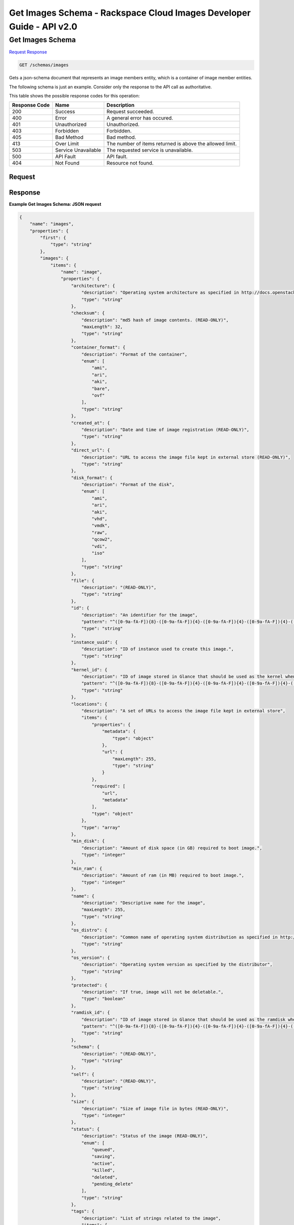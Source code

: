 =============================================================================
Get Images Schema -  Rackspace Cloud Images Developer Guide - API v2.0
=============================================================================

Get Images Schema
~~~~~~~~~~~~~~~~~~~~~~~~~

`Request <GET_get_images_schema_schemas_images.rst#request>`__
`Response <GET_get_images_schema_schemas_images.rst#response>`__

.. code-block:: javascript

    GET /schemas/images

Gets a json-schema document that represents an image members entity, which is a container of image member entities.

The following schema is just an example. Consider only the response to the API call as authoritative.



This table shows the possible response codes for this operation:


+--------------------------+-------------------------+-------------------------+
|Response Code             |Name                     |Description              |
+==========================+=========================+=========================+
|200                       |Success                  |Request succeeded.       |
+--------------------------+-------------------------+-------------------------+
|400                       |Error                    |A general error has      |
|                          |                         |occured.                 |
+--------------------------+-------------------------+-------------------------+
|401                       |Unauthorized             |Unauthorized.            |
+--------------------------+-------------------------+-------------------------+
|403                       |Forbidden                |Forbidden.               |
+--------------------------+-------------------------+-------------------------+
|405                       |Bad Method               |Bad method.              |
+--------------------------+-------------------------+-------------------------+
|413                       |Over Limit               |The number of items      |
|                          |                         |returned is above the    |
|                          |                         |allowed limit.           |
+--------------------------+-------------------------+-------------------------+
|503                       |Service Unavailable      |The requested service is |
|                          |                         |unavailable.             |
+--------------------------+-------------------------+-------------------------+
|500                       |API Fault                |API fault.               |
+--------------------------+-------------------------+-------------------------+
|404                       |Not Found                |Resource not found.      |
+--------------------------+-------------------------+-------------------------+


Request
^^^^^^^^^^^^^^^^^









Response
^^^^^^^^^^^^^^^^^^





**Example Get Images Schema: JSON request**


.. code::

    {
        "name": "images",
        "properties": {
            "first": {
                "type": "string"
            },
            "images": {
                "items": {
                    "name": "image",
                    "properties": {
                        "architecture": {
                            "description": "Operating system architecture as specified in http://docs.openstack.org/trunk/openstack-compute/admin/content/adding-images.html",
                            "type": "string"
                        },
                        "checksum": {
                            "description": "md5 hash of image contents. (READ-ONLY)",
                            "maxLength": 32,
                            "type": "string"
                        },
                        "container_format": {
                            "description": "Format of the container",
                            "enum": [
                                "ami",
                                "ari",
                                "aki",
                                "bare",
                                "ovf"
                            ],
                            "type": "string"
                        },
                        "created_at": {
                            "description": "Date and time of image registration (READ-ONLY)",
                            "type": "string"
                        },
                        "direct_url": {
                            "description": "URL to access the image file kept in external store (READ-ONLY)",
                            "type": "string"
                        },
                        "disk_format": {
                            "description": "Format of the disk",
                            "enum": [
                                "ami",
                                "ari",
                                "aki",
                                "vhd",
                                "vmdk",
                                "raw",
                                "qcow2",
                                "vdi",
                                "iso"
                            ],
                            "type": "string"
                        },
                        "file": {
                            "description": "(READ-ONLY)",
                            "type": "string"
                        },
                        "id": {
                            "description": "An identifier for the image",
                            "pattern": "^([0-9a-fA-F]){8}-([0-9a-fA-F]){4}-([0-9a-fA-F]){4}-([0-9a-fA-F]){4}-([0-9a-fA-F]){12}$",
                            "type": "string"
                        },
                        "instance_uuid": {
                            "description": "ID of instance used to create this image.",
                            "type": "string"
                        },
                        "kernel_id": {
                            "description": "ID of image stored in Glance that should be used as the kernel when booting an AMI-style image.",
                            "pattern": "^([0-9a-fA-F]){8}-([0-9a-fA-F]){4}-([0-9a-fA-F]){4}-([0-9a-fA-F]){4}-([0-9a-fA-F]){12}$",
                            "type": "string"
                        },
                        "locations": {
                            "description": "A set of URLs to access the image file kept in external store",
                            "items": {
                                "properties": {
                                    "metadata": {
                                        "type": "object"
                                    },
                                    "url": {
                                        "maxLength": 255,
                                        "type": "string"
                                    }
                                },
                                "required": [
                                    "url",
                                    "metadata"
                                ],
                                "type": "object"
                            },
                            "type": "array"
                        },
                        "min_disk": {
                            "description": "Amount of disk space (in GB) required to boot image.",
                            "type": "integer"
                        },
                        "min_ram": {
                            "description": "Amount of ram (in MB) required to boot image.",
                            "type": "integer"
                        },
                        "name": {
                            "description": "Descriptive name for the image",
                            "maxLength": 255,
                            "type": "string"
                        },
                        "os_distro": {
                            "description": "Common name of operating system distribution as specified in http://docs.openstack.org/trunk/openstack-compute/admin/content/adding-images.html",
                            "type": "string"
                        },
                        "os_version": {
                            "description": "Operating system version as specified by the distributor",
                            "type": "string"
                        },
                        "protected": {
                            "description": "If true, image will not be deletable.",
                            "type": "boolean"
                        },
                        "ramdisk_id": {
                            "description": "ID of image stored in Glance that should be used as the ramdisk when booting an AMI-style image.",
                            "pattern": "^([0-9a-fA-F]){8}-([0-9a-fA-F]){4}-([0-9a-fA-F]){4}-([0-9a-fA-F]){4}-([0-9a-fA-F]){12}$",
                            "type": "string"
                        },
                        "schema": {
                            "description": "(READ-ONLY)",
                            "type": "string"
                        },
                        "self": {
                            "description": "(READ-ONLY)",
                            "type": "string"
                        },
                        "size": {
                            "description": "Size of image file in bytes (READ-ONLY)",
                            "type": "integer"
                        },
                        "status": {
                            "description": "Status of the image (READ-ONLY)",
                            "enum": [
                                "queued",
                                "saving",
                                "active",
                                "killed",
                                "deleted",
                                "pending_delete"
                            ],
                            "type": "string"
                        },
                        "tags": {
                            "description": "List of strings related to the image",
                            "items": {
                                "maxLength": 255,
                                "type": "string"
                            },
                            "type": "array"
                        },
                        "updated_at": {
                            "description": "Date and time of the last image modification (READ-ONLY)",
                            "type": "string"
                        },
                        "visibility": {
                            "description": "Scope of image accessibility",
                            "enum": [
                                "public",
                                "private"
                            ],
                            "type": "string"
                        }
                    },
                    "additionalProperties": {
                        "type": "string"
                    },
                    "links": [
                        {
                            "href": "{self}",
                            "rel": "self"
                        },
                        {
                            "href": "{file}",
                            "rel": "enclosure"
                        },
                        {
                            "href": "{schema}",
                            "rel": "describedby"
                        }
                    ]
                },
                "type": "array"
            },
            "next": {
                "type": "string"
            },
            "schema": {
                "type": "string"
            }
        },
        "links": [
            {
                "href": "{first}",
                "rel": "first"
            },
            {
                "href": "{next}",
                "rel": "next"
            },
            {
                "href": "{schema}",
                "rel": "describedby"
            }
        ]
    }

